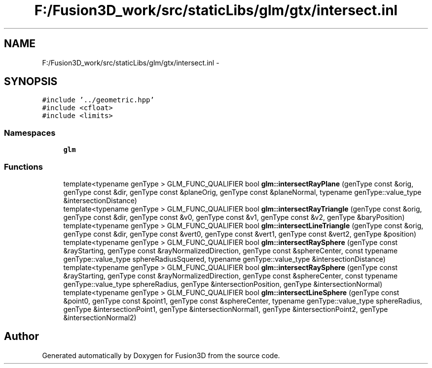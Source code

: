 .TH "F:/Fusion3D_work/src/staticLibs/glm/gtx/intersect.inl" 3 "Tue Nov 24 2015" "Version 0.0.0.1" "Fusion3D" \" -*- nroff -*-
.ad l
.nh
.SH NAME
F:/Fusion3D_work/src/staticLibs/glm/gtx/intersect.inl \- 
.SH SYNOPSIS
.br
.PP
\fC#include '\&.\&./geometric\&.hpp'\fP
.br
\fC#include <cfloat>\fP
.br
\fC#include <limits>\fP
.br

.SS "Namespaces"

.in +1c
.ti -1c
.RI " \fBglm\fP"
.br
.in -1c
.SS "Functions"

.in +1c
.ti -1c
.RI "template<typename genType > GLM_FUNC_QUALIFIER bool \fBglm::intersectRayPlane\fP (genType const &orig, genType const &dir, genType const &planeOrig, genType const &planeNormal, typename genType::value_type &intersectionDistance)"
.br
.ti -1c
.RI "template<typename genType > GLM_FUNC_QUALIFIER bool \fBglm::intersectRayTriangle\fP (genType const &orig, genType const &dir, genType const &v0, genType const &v1, genType const &v2, genType &baryPosition)"
.br
.ti -1c
.RI "template<typename genType > GLM_FUNC_QUALIFIER bool \fBglm::intersectLineTriangle\fP (genType const &orig, genType const &dir, genType const &vert0, genType const &vert1, genType const &vert2, genType &position)"
.br
.ti -1c
.RI "template<typename genType > GLM_FUNC_QUALIFIER bool \fBglm::intersectRaySphere\fP (genType const &rayStarting, genType const &rayNormalizedDirection, genType const &sphereCenter, const typename genType::value_type sphereRadiusSquered, typename genType::value_type &intersectionDistance)"
.br
.ti -1c
.RI "template<typename genType > GLM_FUNC_QUALIFIER bool \fBglm::intersectRaySphere\fP (genType const &rayStarting, genType const &rayNormalizedDirection, genType const &sphereCenter, const typename genType::value_type sphereRadius, genType &intersectionPosition, genType &intersectionNormal)"
.br
.ti -1c
.RI "template<typename genType > GLM_FUNC_QUALIFIER bool \fBglm::intersectLineSphere\fP (genType const &point0, genType const &point1, genType const &sphereCenter, typename genType::value_type sphereRadius, genType &intersectionPoint1, genType &intersectionNormal1, genType &intersectionPoint2, genType &intersectionNormal2)"
.br
.in -1c
.SH "Author"
.PP 
Generated automatically by Doxygen for Fusion3D from the source code\&.
